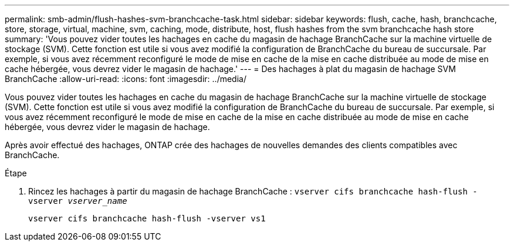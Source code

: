 ---
permalink: smb-admin/flush-hashes-svm-branchcache-task.html 
sidebar: sidebar 
keywords: flush, cache, hash, branchcache, store, storage, virtual, machine, svm, caching, mode, distribute, host, flush hashes from the svm branchcache hash store 
summary: 'Vous pouvez vider toutes les hachages en cache du magasin de hachage BranchCache sur la machine virtuelle de stockage (SVM). Cette fonction est utile si vous avez modifié la configuration de BranchCache du bureau de succursale. Par exemple, si vous avez récemment reconfiguré le mode de mise en cache de la mise en cache distribuée au mode de mise en cache hébergée, vous devrez vider le magasin de hachage.' 
---
= Des hachages à plat du magasin de hachage SVM BranchCache
:allow-uri-read: 
:icons: font
:imagesdir: ../media/


[role="lead"]
Vous pouvez vider toutes les hachages en cache du magasin de hachage BranchCache sur la machine virtuelle de stockage (SVM). Cette fonction est utile si vous avez modifié la configuration de BranchCache du bureau de succursale. Par exemple, si vous avez récemment reconfiguré le mode de mise en cache de la mise en cache distribuée au mode de mise en cache hébergée, vous devrez vider le magasin de hachage.

Après avoir effectué des hachages, ONTAP crée des hachages de nouvelles demandes des clients compatibles avec BranchCache.

.Étape
. Rincez les hachages à partir du magasin de hachage BranchCache : `vserver cifs branchcache hash-flush -vserver _vserver_name_`
+
`vserver cifs branchcache hash-flush -vserver vs1`


